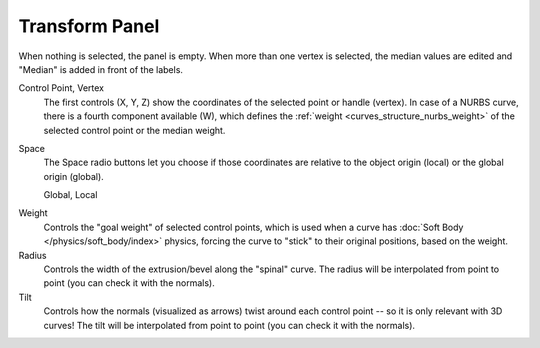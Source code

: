 .. _modeling-curves-transform-panel:

***************
Transform Panel
***************

.. reference::

   :Mode:      Edit Mode
   :Panel:     :menuselection:`Sidebar --> Transform`

When nothing is selected, the panel is empty.
When more than one vertex is selected, the median values are edited
and "Median" is added in front of the labels.

Control Point, Vertex
   The first controls (X, Y, Z) show the coordinates of the selected point or handle (vertex).
   In case of a NURBS curve, there is a fourth component available (W),
   which defines the :ref:`weight <curves_structure_nurbs_weight>`
   of the selected control point or the median weight.
Space
   The Space radio buttons let you choose if those coordinates are relative
   to the object origin (local) or the global origin (global).

   Global, Local

.. _curves-weight:

Weight
   Controls the "goal weight" of selected control points,
   which is used when a curve has :doc:`Soft Body </physics/soft_body/index>` physics,
   forcing the curve to "stick" to their original positions, based on the weight.
Radius
   Controls the width of the extrusion/bevel along the "spinal" curve.
   The radius will be interpolated from point to point (you can check it with the normals).
Tilt
   Controls how the normals (visualized as arrows)
   twist around each control point -- so it is only relevant with 3D curves!
   The tilt will be interpolated from point to point (you can check it with the normals).

